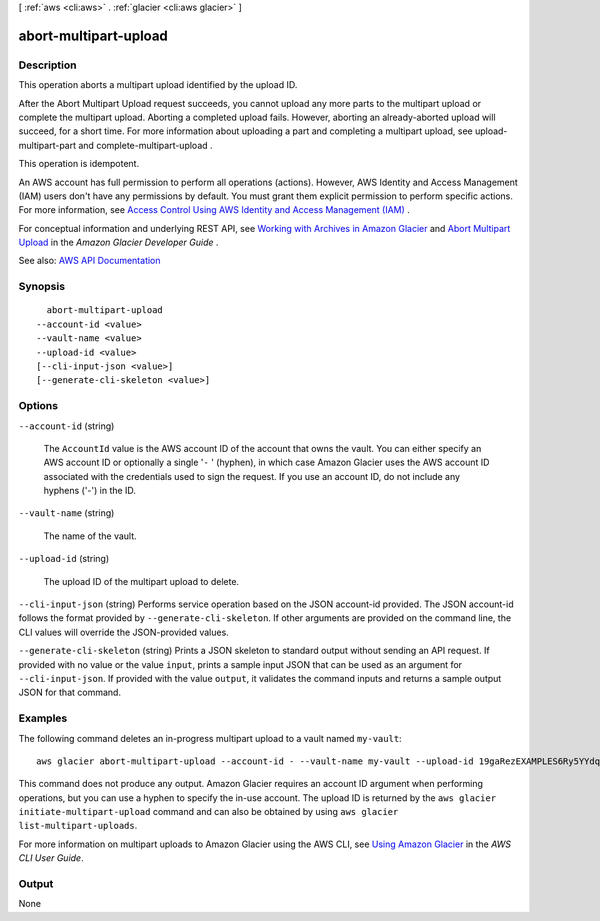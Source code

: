 [ :ref:`aws <cli:aws>` . :ref:`glacier <cli:aws glacier>` ]

.. _cli:aws glacier abort-multipart-upload:


**********************
abort-multipart-upload
**********************



===========
Description
===========



This operation aborts a multipart upload identified by the upload ID.

 

After the Abort Multipart Upload request succeeds, you cannot upload any more parts to the multipart upload or complete the multipart upload. Aborting a completed upload fails. However, aborting an already-aborted upload will succeed, for a short time. For more information about uploading a part and completing a multipart upload, see  upload-multipart-part and  complete-multipart-upload .

 

This operation is idempotent.

 

An AWS account has full permission to perform all operations (actions). However, AWS Identity and Access Management (IAM) users don't have any permissions by default. You must grant them explicit permission to perform specific actions. For more information, see `Access Control Using AWS Identity and Access Management (IAM) <http://docs.aws.amazon.com/amazonglacier/latest/dev/using-iam-with-amazon-glacier.html>`_ .

 

For conceptual information and underlying REST API, see `Working with Archives in Amazon Glacier <http://docs.aws.amazon.com/amazonglacier/latest/dev/working-with-archives.html>`_ and `Abort Multipart Upload <http://docs.aws.amazon.com/amazonglacier/latest/dev/api-multipart-abort-upload.html>`_ in the *Amazon Glacier Developer Guide* . 



See also: `AWS API Documentation <https://docs.aws.amazon.com/goto/WebAPI/glacier-2012-06-01/AbortMultipartUpload>`_


========
Synopsis
========

::

    abort-multipart-upload
  --account-id <value>
  --vault-name <value>
  --upload-id <value>
  [--cli-input-json <value>]
  [--generate-cli-skeleton <value>]




=======
Options
=======

``--account-id`` (string)


  The ``AccountId`` value is the AWS account ID of the account that owns the vault. You can either specify an AWS account ID or optionally a single '``-`` ' (hyphen), in which case Amazon Glacier uses the AWS account ID associated with the credentials used to sign the request. If you use an account ID, do not include any hyphens ('-') in the ID.

  

``--vault-name`` (string)


  The name of the vault.

  

``--upload-id`` (string)


  The upload ID of the multipart upload to delete.

  

``--cli-input-json`` (string)
Performs service operation based on the JSON account-id provided. The JSON account-id follows the format provided by ``--generate-cli-skeleton``. If other arguments are provided on the command line, the CLI values will override the JSON-provided values.

``--generate-cli-skeleton`` (string)
Prints a JSON skeleton to standard output without sending an API request. If provided with no value or the value ``input``, prints a sample input JSON that can be used as an argument for ``--cli-input-json``. If provided with the value ``output``, it validates the command inputs and returns a sample output JSON for that command.



========
Examples
========

The following command deletes an in-progress multipart upload to a vault named ``my-vault``::

  aws glacier abort-multipart-upload --account-id - --vault-name my-vault --upload-id 19gaRezEXAMPLES6Ry5YYdqthHOC_kGRCT03L9yetr220UmPtBYKk-OssZtLqyFu7sY1_lR7vgFuJV6NtcV5zpsJ

This command does not produce any output. Amazon Glacier requires an account ID argument when performing operations, but you can use a hyphen to specify the in-use account. The upload ID is returned by the ``aws glacier initiate-multipart-upload`` command and can also be obtained by using ``aws glacier list-multipart-uploads``.

For more information on multipart uploads to Amazon Glacier using the AWS CLI, see `Using Amazon Glacier`_ in the *AWS CLI User Guide*.

.. _`Using Amazon Glacier`: http://docs.aws.amazon.com/cli/latest/userguide/cli-using-glacier.html

======
Output
======

None